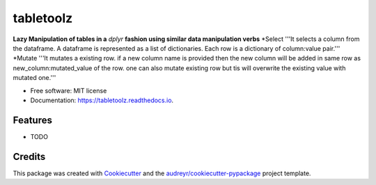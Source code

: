 ==========
tabletoolz
==========


.. image:: https://img.shields.io/pypi/v/tabletoolz.svg
        :target: https://pypi.python.org/pypi/tabletoolz

.. image:: https://img.shields.io/travis/KapilKhanal/tabletoolz.svg
        :target: https://travis-ci.org/KapilKhanal/tabletoolz

.. image:: https://readthedocs.org/projects/tabletoolz/badge/?version=latest
        :target: https://tabletoolz.readthedocs.io/en/latest/?badge=latest
        :alt: Documentation Status


.. image:: https://pyup.io/repos/github/KapilKhanal/tabletoolz/shield.svg
     :target: https://pyup.io/repos/github/KapilKhanal/tabletoolz/
     :alt: Updates



**Lazy Manipulation of tables in a** *dplyr* **fashion using similar data manipulation verbs**
*Select
'''It selects a column from the dataframe. A dataframe is represented as a list of dictionaries. Each row is a dictionary of column:value pair.'''
*Mutate
'''It mutates a existing row. if a new column name is provided then the new column will be added in same row as new_column:mutated_value of the row. one can also mutate existing row but tis will overwrite the existing value with mutated one.'''




* Free software: MIT license
* Documentation: https://tabletoolz.readthedocs.io.


Features
--------

* TODO

Credits
-------

This package was created with Cookiecutter_ and the `audreyr/cookiecutter-pypackage`_ project template.

.. _Cookiecutter: https://github.com/audreyr/cookiecutter
.. _`audreyr/cookiecutter-pypackage`: https://github.com/audreyr/cookiecutter-pypackage



